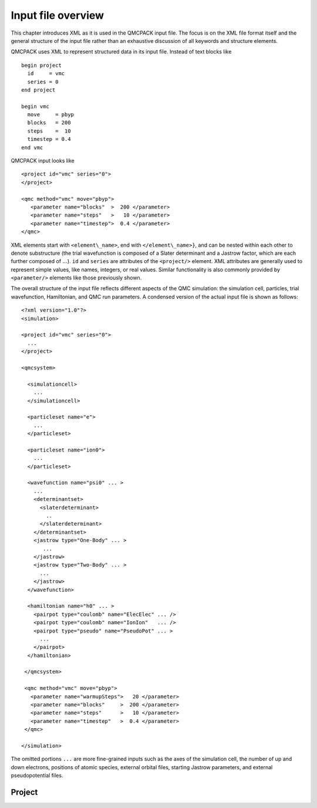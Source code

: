 .. _input-overview:

Input file overview
===================

This chapter introduces XML as it is used in the QMCPACK input file.  The focus is on the XML file format itself and the general structure of the input file rather than an exhaustive discussion of all keywords and structure elements.

QMCPACK uses XML to represent structured data in its input file.  Instead of text blocks like

::

  begin project
    id     = vmc
    series = 0
  end project

  begin vmc
    move     = pbyp
    blocks   = 200
    steps    =  10
    timestep = 0.4
  end vmc

QMCPACK input looks like

::

  <project id="vmc" series="0">
  </project>

  <qmc method="vmc" move="pbyp">
     <parameter name="blocks"  >  200 </parameter>
     <parameter name="steps"   >   10 </parameter>
     <parameter name="timestep">  0.4 </parameter>
  </qmc>

XML elements start with ``<element\_name>``, end with ``</element\_name>}``, and can be nested within each other to denote substructure (the trial wavefunction is composed of a Slater determinant and a Jastrow factor, which are each further composed of :math:`...`).  ``id`` and ``series`` are attributes of the ``<project/>`` element.  XML attributes are generally used to represent simple values, like names, integers, or real values.  Similar functionality is also commonly provided by ``<parameter/>`` elements like those previously shown.

The overall structure of the input file reflects different aspects of the QMC simulation: the simulation cell, particles, trial wavefunction, Hamiltonian, and QMC run parameters.  A condensed version of the actual input file is shown as follows:

::

  <?xml version="1.0"?>
  <simulation>

  <project id="vmc" series="0">
    ...
  </project>

  <qmcsystem>

    <simulationcell>
      ...
    </simulationcell>

    <particleset name="e">
      ...
    </particleset>

    <particleset name="ion0">
      ...
    </particleset>

    <wavefunction name="psi0" ... >
      ...
      <determinantset>
        <slaterdeterminant>
          ..
        </slaterdeterminant>
      </determinantset>
      <jastrow type="One-Body" ... >
         ...
      </jastrow>
      <jastrow type="Two-Body" ... >
        ...
      </jastrow>
    </wavefunction>

    <hamiltonian name="h0" ... >
      <pairpot type="coulomb" name="ElecElec" ... />
      <pairpot type="coulomb" name="IonIon"   ... />
      <pairpot type="pseudo" name="PseudoPot" ... >
        ...
      </pairpot>
    </hamiltonian>

   </qmcsystem>

   <qmc method="vmc" move="pbyp">
     <parameter name="warmupSteps">   20 </parameter>
     <parameter name="blocks"     >  200 </parameter>
     <parameter name="steps"      >   10 </parameter>
     <parameter name="timestep"   >  0.4 </parameter>
   </qmc>

  </simulation>

The omitted portions ``...`` are more fine-grained inputs such as the axes of the simulation cell, the number of up and down electrons, positions of atomic species, external orbital files, starting Jastrow parameters, and external pseudopotential files.

Project
-------
